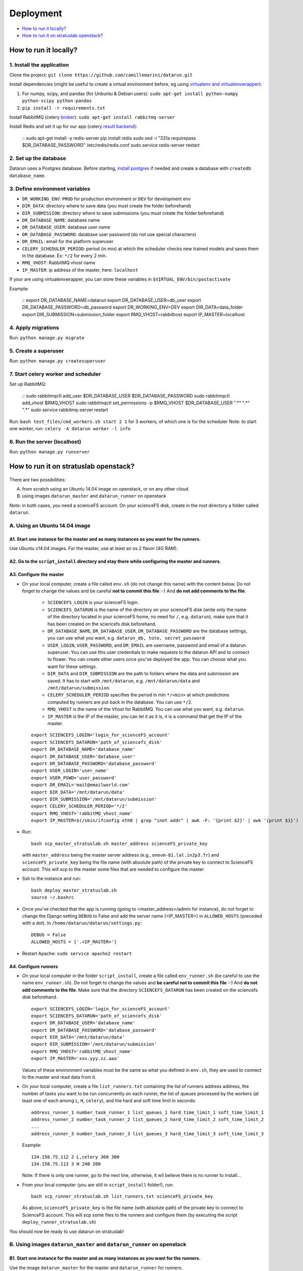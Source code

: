 .. _deployment:  
Deployment
==========


-  `How to run it locally?`_
-  `How to run it on stratuslab openstack?`_


How to run it locally?
~~~~~~~~~~~~~~~~~~~~~~

1. Install the application
^^^^^^^^^^^^^^^^^^^^^^^^^^

Clone the project:
``git clone https://github.com/camillemarini/datarun.git`` 

Install dependencies (might be useful to create a virtual environment before, eg
using `virtualenv and virtualenvwrapper`_): 

1. For numpy, scipy, and pandas (for Unbuntu & Debian users): 
   ``sudo apt-get install python-numpy python-scipy python-pandas``   
2. ``pip install -r requirements.txt``  

Install RabbitMQ (celery `broker`_):
``sudo apt-get install rabbitmq-server``

Install Redis and set it up for our app (celery `result backend`_):  

    ::
    sudo apt-get install -y redis-server
    pip install redis
    sudo sed -i "331a requirepass $DR_DATABASE_PASSWORD" /etc/redis/redis.conf
    sudo service redis-server restart


2. Set up the database
^^^^^^^^^^^^^^^^^^^^^^

Datarun uses a Postgres database. Before starting, `install postgres`_
if needed and create a database with ``createdb database_name``.

3. Define environment variables
^^^^^^^^^^^^^^^^^^^^^^^^^^^^^^^

-  ``DR_WORKING_ENV``: ``PROD`` for production environment or ``DEV``
   for development env
-  ``DIR_DATA``: directory where to save data (you must create the folder beforehand)    
-  ``DIR_SUBMISSION``: directory where to save submissions (you must create the folder beforehand)    
-  ``DR_DATABASE_NAME``: database name
-  ``DR_DATABASE_USER``: database user name
-  ``DR_DATABASE_PASSWORD``: database user password (do not use special
   characters)
-  ``DR_EMAIL``: email for the platform superuser
-  ``CELERY_SCHEDULER_PERIOD``: period (in min) at which the scheduler
   checks new trained models and saves them in the database. Ex: ``*/2``
   for every 2 min.
-  ``RMQ_VHOST``: RabbitMQ vhost name
-  ``IP_MASTER``: ip address of the master, here: ``localhost``

If your are using virtualenvwrapper, you can store these variables in
``$VIRTUAL_ENV/bin/postactivate``


Example:  

    ::
    export DR_DATABASE_NAME=datarun
    export DR_DATABASE_USER=db_user
    export DR_DATABASE_PASSWORD=db_password
    export DR_WORKING_ENV=DEV
    export DIR_DATA=data_folder
    export DIR_SUBMISSION=submission_folder
    export RMQ_VHOST=rabbithost
    export IP_MASTER=localhost


4. Apply migrations
^^^^^^^^^^^^^^^^^^^

Run: ``python manage.py migrate``

5. Create a superuser
^^^^^^^^^^^^^^^^^^^^^

Run: ``python manage.py createsuperuser``

7. Start celery worker and scheduler
^^^^^^^^^^^^^^^^^^^^^^^^^^^^^^^^^^^^

Set up RabbitMQ:  

    ::
    sudo rabbitmqctl add_user $DR_DATABASE_USER $DR_DATABASE_PASSWORD
    sudo rabbitmqctl add_vhost $RMQ_VHOST
    sudo rabbitmqctl set_permissions -p $RMQ_VHOST $DR_DATABASE_USER ".*" ".*" ".*"
    sudo service rabbitmq-server restart


Run: ``bash test_files/cmd_workers.sh start 2 1`` for 3 workers, of
which one is for the scheduler Note: to start one worker, run:
``celery -A datarun worker -l info``

6. Run the server (localhost)
^^^^^^^^^^^^^^^^^^^^^^^^^^^^^

Run: ``python manage.py runserver``


.. _deployment_stratus:  
How to run it on stratuslab openstack?
~~~~~~~~~~~~~~~~~~~~~~~~~~~~~~~~~~~~~~

.. figure:: ../../datarun.png
    :width: 600px
    :align: center
    :alt: oups!


There are two possibilities:   

A. from scratch using an Ubuntu 14.04 image on openstack, or on any other cloud.   
B. using images ``datarun_master`` and ``datarun_runner`` on openstack  

Note: in both cases, you need a scienceFS account. On your scienceFS
disk, create in the root directory a folder called ``datarun``.

A. Using an Ubuntu 14.04 image
^^^^^^^^^^^^^^^^^^^^^^^^^^^^^^

A1. Start one instance for the master and as many instances as you want for the runners.
''''''''''''''''''''''''''''''''''''''''''''''''''''''''''''''''''''''''''''''''''''''''

Use Ubuntu v14.04 images. For the master, use at least an os.2 flavor (4G RAM).

A2. Go to the ``script_install`` directory and stay there while configuring the master and runners.
'''''''''''''''''''''''''''''''''''''''''''''''''''''''''''''''''''''''''''''''''''''''''''''''''''

A3. Configure the master
''''''''''''''''''''''''

-  On your local computer, create a file called ``env.sh`` (do not change this name) with the content below.   
   Do not forget to change the values and be careful **not to commit this file** :-) 
   And **do not add comments to the file**.  
     * ``SCIENCEFS_LOGIN`` is your scienceFS login.    
     * ``SCIENCEFS_DATARUN`` is the name of the directory on your scienceFS disk (write only the name of the directory located in your scienceFS home, no need for ``/``, e.g. ``datarun``), make sure that it has been created on the sciencefs disk beforehand.  
     * ``DR_DATABASE_NAME``, ``DR_DATABASE_USER``, ``DR_DATABASE_PASSWORD`` are the database settings, you can use what you want, e.g. ``datarun_db, toto, secret_password``  
     * ``USER_LOGIN``, ``USER_PASSWORD``, and ``DR_EMAIL`` are username, password and email of a datarun superuser. You can use this user credentials to make requests to the datarun API and to connect to flower. You can create other users once you've deployed the app. You can choose what you want for these settings.  
     * ``DIR_DATA`` and ``DIR_SUBMISSION`` are the path to folders where the data and submission are saved. It has to start with ``/mnt/datarun``, e.g. ``/mnt/datarun/data`` and ``/mnt/datarun/submission``.   
     * ``CELERY_SCHEDULER_PERIOD`` specifies the period in min ``*/<min>`` at which predictions computed by runners are put back in the database. You can use ``*/2``.  
     * ``RMQ_VHOST`` is the name of the Vhost for RabbitMQ. You can use what you want, e.g. ``datarun``.   
     * ``IP_MASTER`` is the IP of the master, you can let it as it is, it is a command that get the IP of the master.     
   
   ::

       export SCIENCEFS_LOGIN='login_for_scienceFS_account'
       export SCIENCEFS_DATARUN='path_of_sciencefs_disk'
       export DR_DATABASE_NAME='database_name'
       export DR_DATABASE_USER='database_user'
       export DR_DATABASE_PASSWORD='database_password'
       export USER_LOGIN='user_name'  
       export USER_PSWD='user_password'
       export DR_EMAIL='mail@emailworld.com'
       export DIR_DATA='/mnt/datarun/data'
       export DIR_SUBMISSION='/mnt/datarun/submission'
       export CELERY_SCHEDULER_PERIOD='*/2'
       export RMQ_VHOST='rabbitMQ_vhost_name'
       export IP_MASTER=$(/sbin/ifconfig eth0 | grep "inet addr" | awk -F: '{print $2}' | awk '{print $1}')

-  Run:

   ::

       bash scp_master_stratuslab.sh master_address scienceFS_private_key

   with ``master_address`` being the master server address (e.g.,
   ``onevm-81.lal.in2p3.fr``) and ``scienceFS_private_key`` being the
   file name (with absolute path) of the private key to connect to
   ScienceFS account. This will scp to the master some files that are
   needed to configure the master.

-  Ssh to the instance and run:

   ::

       bash deploy_master_stratuslab.sh
       source ~/.bashrc

-  Once you've checked that the app is running (going to <master_address>/admin for instance), do not forget to change the Django setting ``DEBUG`` to False and add the server name (<IP_MASTER>) in ``ALLOWED_HOSTS`` (preceded with a dot). In ``/home/datarun/datarun/settings.py``:

   ::

       DEBUG = False
       ALLOWED_HOSTS = ['.<IP_MASTER>']


- Restart Apache: ``sudo service apache2 restart``



A4. Configure runners
'''''''''''''''''''''

-  On your local computer in the folder ``script_install``, create a file called ``env_runner.sh`` (be careful to use the name ``env_runner.sh``).     
   Do not forget to change the values and **be careful not to commit this file** :-)   
   And **do not add comments to the file**.    
   Make sure that the directory ``SCIENCEFS_DATARUN`` has been created on the sciencefs disk beforehand.  

   ::

       export SCIENCEFS_LOGIN='login_for_scienceFS_account'
       export SCIENCEFS_DATARUN='path_of_sciencefs_disk'
       export DR_DATABASE_USER='database_name'
       export DR_DATABASE_PASSWORD='database_password'
       export DIR_DATA='/mnt/datarun/data'
       export DIR_SUBMISSION='/mnt/datarun/submission'
       export RMQ_VHOST='rabbitMQ_vhost_name'
       export IP_MASTER='xxx.yyy.zz.aaa'

   Values of these environment variables must be the same as what you
   defined in ``env.sh``, they are used to connect to the master and
   read data from it.

-  On your local computer, create a file ``list_runners.txt`` containing
   the list of runners address address, the number of tasks you want to be run 
   concurrently on each runner, the list of queues processed by the workers (at least
   one of each among ``L``, ``H``, ``celery``), and the hard and soft
   time limit in seconds:

   ::

       address_runner_1 number_task_runner_1 list_queues_1 hard_time_limit_1 soft_time_limit_1
       address_runner_2 number_task_runner_2 list_queues_2 hard_time_limit_2 soft_time_limit_2
       ...
       address_runner_3 number_task_runner_3 list_queues_3 hard_time_limit_3 soft_time_limit_3

   Example:

   ::

       134.158.75.112 2 L,celery 360 300
       134.158.75.113 3 H 240 200


   Note: If there is only one runner, go to the next line, otherwise, it wil believe there is no runner to install...


-  From your local computer (you are still in ``script_install`` folder!), run:

   ::

       bash scp_runner_stratuslab.sh list_runners.txt scienceFS_private_key

   As above, ``scienceFS_private_key`` is the file name (with absolute
   path) of the private key to connect to ScienceFS account. This will
   scp some files to the runners and configure them (by executing the
   script ``deploy_runner_stratuslab.sh``)

You should now be ready to use datarun on stratuslab!



B. Using images ``datarun_master`` and ``datarun_runner`` on openstack
^^^^^^^^^^^^^^^^^^^^^^^^^^^^^^^^^^^^^^^^^^^^^^^^^^^^^^^^^^^^^^^^^^^^^^

B1. Start one instance for the master and as many instances as you want for the runners.
''''''''''''''''''''''''''''''''''''''''''''''''''''''''''''''''''''''''''''''''''''''''

Use the image ``datarun_master`` for the master and ``datarun_runner``
for runners.

B2. Go to the ``script_install`` directory and stay there while configuring the master and runners.
'''''''''''''''''''''''''''''''''''''''''''''''''''''''''''''''''''''''''''''''''''''''''''''''''''

B3. Configure master
''''''''''''''''''''

1. Ssh to the instance
2. Go to ``/home/datarun/script_install``
3. Run ``bash deploy_master_from_image.sh``

B4. Configure runners
'''''''''''''''''''''

-  On your local computer, create a file ``list_runners.txt`` containing
   the list of runners address address, the number of taskss you want be run 
   concurrently on each runner, the list of queues processed by the workers (at least
   one of each among ``L``, ``H``, ``celery``), and the hard and soft
   time limit in seconds:

   ::

       address_runner_1 number_task_runner_1 list_queues_1 hard_time_limit_1 soft_time_limit_1
       address_runner_2 number_task_runner_2 list_queues_2 hard_time_limit_2 soft_time_limit_2
       ...
       address_runner_3 number_task_runner_3 list_queues_3 hard_time_limit_3 soft_time_limit_3

   Example:

   ::

       134.158.75.112 2 L,celery 360 300
       134.158.75.113 3 H 240 200

-  Run:

   ::
        bash scp_runner_from_image.sh list_runners.txt
   
   This will configure the runners (by executing the script
   ``deploy_runner_from_image.sh``). **Check that the sciencefs disk has
   been correclty mounted** (ssh to the instance and check if
   ``/mnt/datarun`` is not empty), sometimes it fails…


.. _virtualenv and virtualenvwrapper: https://virtualenvwrapper.readthedocs.org/en/latest/
.. _broker: http://docs.celeryproject.org/en/latest/getting-started/first-steps-with-celery.html#rabbitmq
.. _result backend: http://docs.celeryproject.org/en/latest/userguide/configuration.html#std:setting-result_backend
.. _install postgres: http://www.postgresql.org/download/


C. How to install missing packages on runners
^^^^^^^^^^^^^^^^^^^^^^^^^^^^^^^^^^^^^^^^^^^^^

If the package can be installed with pip, run: ``runners_install {list_runner.txt} {package name}`` with ``{list_runner.txt}`` being the file mentionned (A and B sections) specifying runners. It is going to run on each runner the following ``pip install {package_name}``

